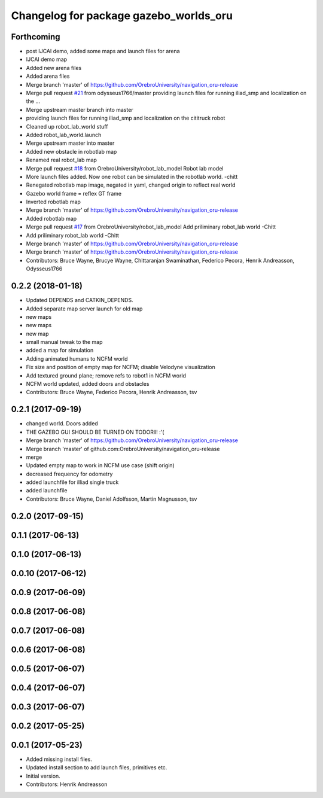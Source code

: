 ^^^^^^^^^^^^^^^^^^^^^^^^^^^^^^^^^^^^^^^
Changelog for package gazebo_worlds_oru
^^^^^^^^^^^^^^^^^^^^^^^^^^^^^^^^^^^^^^^

Forthcoming
-----------
* post IJCAI demo, added some maps and launch files for arena
* IJCAI demo map
* Added new arena files
* Added arena files
* Merge branch 'master' of https://github.com/OrebroUniversity/navigation_oru-release
* Merge pull request `#21 <https://github.com/OrebroUniversity/navigation_oru-release/issues/21>`_ from odysseus1766/master
  providing launch files for running iliad_smp and localization on the …
* Merge upstream master branch into master
* providing launch files for running iliad_smp and localization on the cititruck robot
* Cleaned up robot_lab_world stuff
* Added robot_lab_world.launch
* Merge upstream master into master
* Added new obstacle in robotlab map
* Renamed real robot_lab map
* Merge pull request `#18 <https://github.com/OrebroUniversity/navigation_oru-release/issues/18>`_ from OrebroUniversity/robot_lab_model
  Robot lab model
* More launch files added. Now one robot can be simulated in the robotlab world. -chitt
* Renegated robotlab map image, negated in yaml, changed origin to reflect real world
* Gazebo world frame = reflex GT frame
* Inverted robotlab map
* Merge branch 'master' of https://github.com/OrebroUniversity/navigation_oru-release
* Added robotlab map
* Merge pull request `#17 <https://github.com/OrebroUniversity/navigation_oru-release/issues/17>`_ from OrebroUniversity/robot_lab_model
  Add priliminary robot_lab world -Chitt
* Add priliminary robot_lab world -Chitt
* Merge branch 'master' of https://github.com/OrebroUniversity/navigation_oru-release
* Merge branch 'master' of https://github.com/OrebroUniversity/navigation_oru-release
* Contributors: Bruce Wayne, Brucye Wayne, Chittaranjan Swaminathan, Federico Pecora, Henrik Andreasson, Odysseus1766

0.2.2 (2018-01-18)
------------------
* Updated DEPENDS and CATKIN_DEPENDS.
* Added separate map server launch for old map
* new maps
* new maps
* new map
* small manual tweak to the map
* added a map for simulation
* Adding animated humans to NCFM world
* Fix size and position of empty map for NCFM; disable Velodyne visualization
* Add textured ground plane; remove refs to robot1 in NCFM world
* NCFM world updated, added doors and obstacles
* Contributors: Bruce Wayne, Federico Pecora, Henrik Andreasson, tsv

0.2.1 (2017-09-19)
------------------
* changed world. Doors added
* THE GAZEBO GUI SHOULD BE TURNED ON TODORll! :'(
* Merge branch 'master' of https://github.com/OrebroUniversity/navigation_oru-release
* Merge branch 'master' of github.com:OrebroUniversity/navigation_oru-release
* merge
* Updated empty map to work in NCFM use case (shift origin)
* decreased frequency for odometry
* added launchfile for illiad single truck
* added launchfile
* Contributors: Bruce Wayne, Daniel Adolfsson, Martin Magnusson, tsv

0.2.0 (2017-09-15)
------------------

0.1.1 (2017-06-13)
------------------

0.1.0 (2017-06-13)
------------------

0.0.10 (2017-06-12)
-------------------

0.0.9 (2017-06-09)
------------------

0.0.8 (2017-06-08)
------------------

0.0.7 (2017-06-08)
------------------

0.0.6 (2017-06-08)
------------------

0.0.5 (2017-06-07)
------------------

0.0.4 (2017-06-07)
------------------

0.0.3 (2017-06-07)
------------------

0.0.2 (2017-05-25)
------------------

0.0.1 (2017-05-23)
------------------
* Added missing install files.
* Updated install section to add launch files, primitives etc.
* Initial version.
* Contributors: Henrik Andreasson
